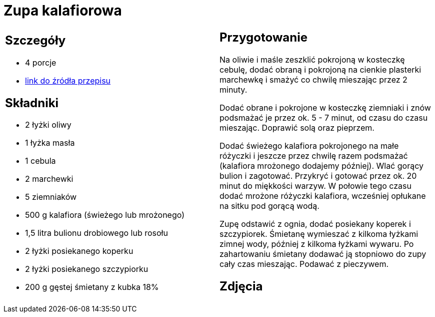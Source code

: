 = Zupa kalafiorowa

[cols=".<a,.<a"]
[frame=none]
[grid=none]
|===
|
== Szczegóły
* 4 porcje
* https://www.kwestiasmaku.com/przepis/zupa-kalafiorowa-z-ziemniakami-i-marchewka[link do źródła przepisu]

== Składniki
* 2 łyżki oliwy
* 1 łyżka masła
* 1 cebula
* 2 marchewki
* 5 ziemniaków
* 500 g kalafiora (świeżego lub mrożonego)
* 1,5 litra bulionu drobiowego lub rosołu
* 2 łyżki posiekanego koperku
* 2 łyżki posiekanego szczypiorku
* 200 g gęstej śmietany z kubka 18%

|
== Przygotowanie
Na oliwie i maśle zeszklić pokrojoną w kosteczkę cebulę, dodać obraną i pokrojoną na cienkie plasterki marchewkę i smażyć co chwilę mieszając przez 2 minuty.

Dodać obrane i pokrojone w kosteczkę ziemniaki i znów podsmażać je przez ok. 5 - 7 minut, od czasu do czasu mieszając. Doprawić solą oraz pieprzem.

Dodać świeżego kalafiora pokrojonego na małe różyczki i jeszcze przez chwilę razem podsmażać (kalafiora mrożonego dodajemy później). Wlać gorący bulion i zagotować. Przykryć i gotować przez ok. 20 minut do miękkości warzyw. W połowie tego czasu dodać mrożone różyczki kalafiora, wcześniej opłukane na sitku pod gorącą wodą.

Zupę odstawić z ognia, dodać posiekany koperek i szczypiorek. Śmietanę wymieszać z kilkoma łyżkami zimnej wody, później z kilkoma łyżkami wywaru. Po zahartowaniu śmietany dodawać ją stopniowo do zupy cały czas mieszając. Podawać z pieczywem.

== Zdjęcia
|===
